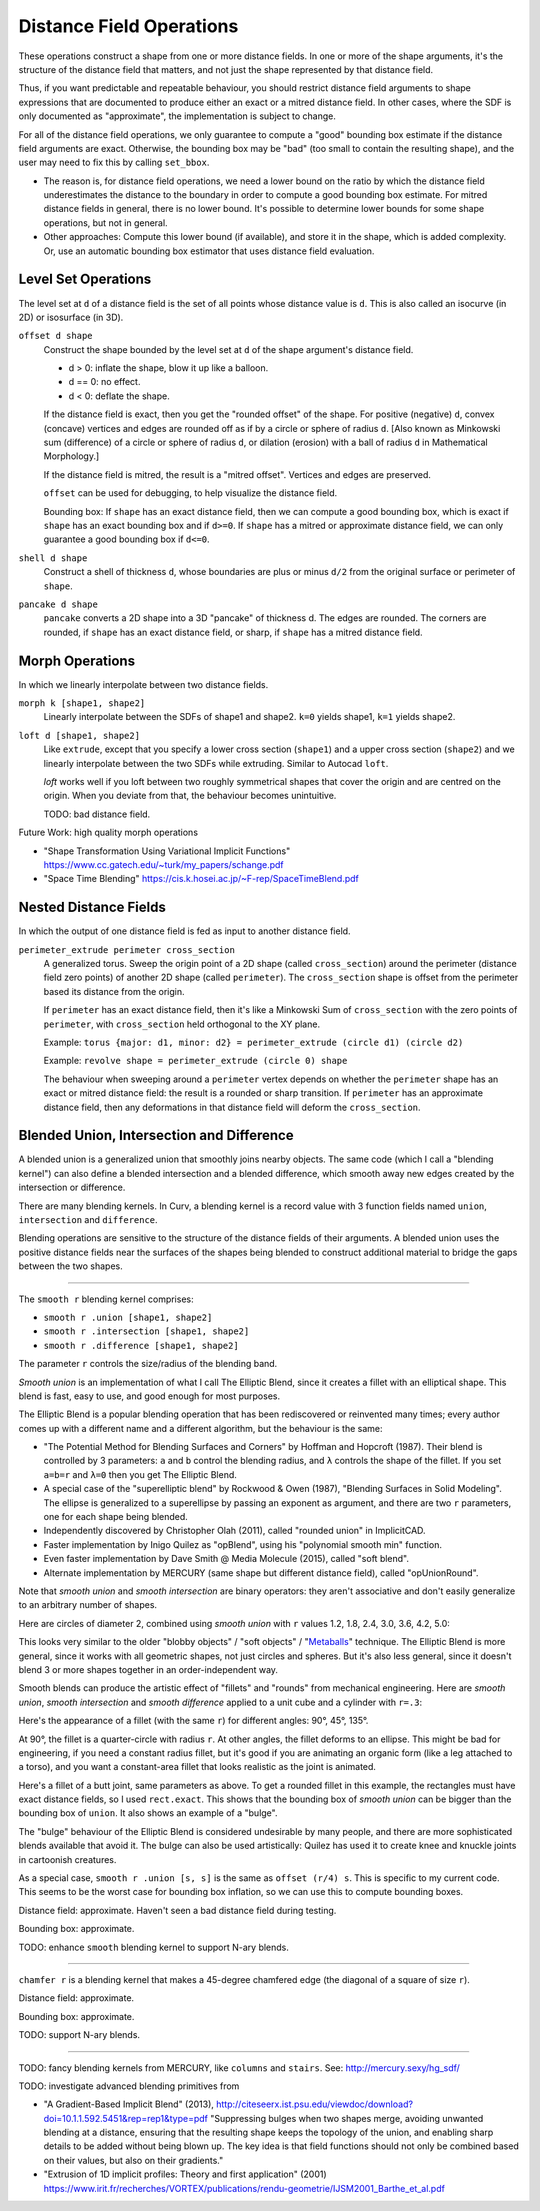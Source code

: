 Distance Field Operations
=========================
These operations construct a shape from one or more distance fields.
In one or more of the shape arguments, it's the structure of the distance field
that matters, and not just the shape represented by that distance field.

Thus, if you want predictable and repeatable behaviour, you should restrict
distance field arguments to shape expressions that are documented to produce
either an exact or a mitred distance field. In other cases, where the SDF is
only documented as "approximate", the implementation is subject to change.

For all of the distance field operations, we only guarantee to compute a "good"
bounding box estimate if the distance field arguments are exact. Otherwise, the
bounding box may be "bad" (too small to contain the resulting shape),
and the user may need to fix this by calling ``set_bbox``.

* The reason is, for distance field operations, we need a lower bound on the
  ratio by which the distance field underestimates the distance to the boundary
  in order to compute a good bounding box estimate.
  For mitred distance fields in general, there is no lower bound. It's possible
  to determine lower bounds for some shape operations, but not in general.
* Other approaches: Compute this lower bound (if available), and store it in the shape,
  which is added complexity. Or, use an automatic bounding box estimator that uses distance field evaluation.
  
Level Set Operations
--------------------
The level set at ``d`` of a distance field is the set of all points whose distance value is ``d``.
This is also called an isocurve (in 2D) or isosurface (in 3D).

``offset d shape``
  Construct the shape bounded by the level set at ``d`` of the shape argument's distance field.
  
  * d > 0: inflate the shape, blow it up like a balloon.
  * d == 0: no effect.
  * d < 0: deflate the shape.
 
  If the distance field is exact, then you get the "rounded offset" of the shape.
  For positive (negative) ``d``,
  convex (concave) vertices and edges are rounded off
  as if by a circle or sphere of radius ``d``.
  [Also known as Minkowski sum (difference) of a circle or sphere of radius ``d``,
  or dilation (erosion) with a ball of radius ``d`` in Mathematical Morphology.]

  If the distance field is mitred, the result is a "mitred offset".
  Vertices and edges are preserved.

  ``offset`` can be used for debugging, to help visualize the distance field.
  
  Bounding box: If ``shape`` has an exact distance field, then we can compute a
  good bounding box, which is exact if ``shape`` has an exact bounding box
  and if ``d>=0``. If ``shape`` has a mitred or approximate distance field,
  we can only guarantee a good bounding box if ``d<=0``.

``shell d shape``
  Construct a shell of thickness ``d``,
  whose boundaries are plus or minus ``d/2``
  from the original surface or perimeter of ``shape``.

``pancake d shape``
  ``pancake`` converts a 2D shape into a 3D "pancake" of thickness d.
  The edges are rounded. The corners are rounded, if ``shape`` has an exact
  distance field, or sharp, if ``shape`` has a mitred distance field.

Morph Operations
----------------
In which we linearly interpolate between two distance fields.

``morph k [shape1, shape2]``
  Linearly interpolate between the SDFs of shape1 and shape2.
  ``k=0`` yields shape1, ``k=1`` yields shape2.

``loft d [shape1, shape2]``
  Like ``extrude``, except that you specify a lower cross section (``shape1``)
  and a upper cross section (``shape2``)
  and we linearly interpolate between the two SDFs while extruding.
  Similar to Autocad ``loft``.

  `loft` works well if you loft between two roughly symmetrical shapes
  that cover the origin and are centred on the origin.
  When you deviate from that, the behaviour becomes unintuitive.
  
  TODO: bad distance field.

Future Work: high quality morph operations

* "Shape Transformation Using Variational Implicit Functions"
  https://www.cc.gatech.edu/~turk/my_papers/schange.pdf
* "Space Time Blending"
  https://cis.k.hosei.ac.jp/~F-rep/SpaceTimeBlend.pdf  

Nested Distance Fields
----------------------
In which the output of one distance field is fed as input to another distance field.

``perimeter_extrude perimeter cross_section``
  A generalized torus.
  Sweep the origin point of a 2D shape (called ``cross_section``) 
  around the perimeter (distance field zero points) of another 2D shape
  (called ``perimeter``).
  The ``cross_section`` shape is offset from the perimeter based its distance
  from the origin.

  If ``perimeter`` has an exact distance field, then it's like
  a Minkowski Sum of ``cross_section`` with the zero points
  of ``perimeter``, with ``cross_section`` held orthogonal to the XY plane.

  Example: ``torus {major: d1, minor: d2} = perimeter_extrude (circle d1) (circle d2)``

  Example: ``revolve shape = perimeter_extrude (circle 0) shape``

  The behaviour when sweeping around a ``perimeter`` vertex
  depends on whether the ``perimeter`` shape has an exact or mitred distance
  field: the result is a rounded or sharp transition.
  If ``perimeter`` has an approximate distance field, then any
  deformations in that distance field will deform the ``cross_section``.

Blended Union, Intersection and Difference
------------------------------------------
A blended union is a generalized union that smoothly joins nearby objects.
The same code (which I call a "blending kernel") can also define
a blended intersection and a blended difference, which smooth away
new edges created by the intersection or difference.

There are many blending kernels.
In Curv, a blending kernel is a record value with 3 function fields
named ``union``, ``intersection`` and ``difference``.

Blending operations are sensitive to the
structure of the distance fields of their arguments.
A blended union uses the positive distance fields near the surfaces of the
shapes being blended to construct additional material to bridge the gaps
between the two shapes.

---------

The ``smooth r`` blending kernel comprises:

* ``smooth r .union [shape1, shape2]``
* ``smooth r .intersection [shape1, shape2]``
* ``smooth r .difference [shape1, shape2]``

The parameter ``r`` controls the size/radius of the blending band.

*Smooth union* is an implementation of what I call The Elliptic Blend,
since it creates a fillet with an elliptical shape. This blend is fast,
easy to use, and good enough for most purposes.

The Elliptic Blend is a popular blending operation that has been rediscovered or reinvented
many times; every author comes up with a different name and a different algorithm,
but the behaviour is the same:

* "The Potential Method for Blending Surfaces and Corners" by Hoffman and Hopcroft (1987).
  Their blend is controlled by 3 parameters: ``a`` and ``b`` control the blending radius,
  and ``λ`` controls the shape of the fillet. If you set ``a=b=r`` and ``λ=0``
  then you get The Elliptic Blend.
* A special case of the "superelliptic blend" by Rockwood & Owen (1987),
  "Blending Surfaces in Solid Modeling".
  The ellipse is generalized to a superellipse by passing an exponent as argument,
  and there are two ``r`` parameters, one for each shape being blended.
* Independently discovered by Christopher Olah (2011), called "rounded union" in ImplicitCAD.
* Faster implementation by Inigo Quilez as "opBlend", using his "polynomial smooth min" function.
* Even faster implementation by Dave Smith @ Media Molecule (2015), called "soft blend".
* Alternate implementation by MERCURY (same shape but different distance field), called "opUnionRound".

Note that *smooth union* and *smooth intersection* are binary operators:
they aren't associative and don't easily generalize to an arbitrary number of shapes.

Here are circles of diameter 2, combined using *smooth union* with ``r`` values
1.2, 1.8, 2.4, 3.0, 3.6, 4.2, 5.0:

.. image:: ../images/blend.png

This looks very similar to the older "blobby objects" / "soft objects" / "`Metaballs`_" technique.
The Elliptic Blend is more general, since it works with all geometric shapes, not just circles and spheres.
But it's also less general, since it doesn't blend 3 or more shapes together
in an order-independent way.

.. _`metaballs`: https://en.wikipedia.org/wiki/Metaballs

Smooth blends can produce the artistic effect of "fillets" and "rounds" from mechanical engineering.
Here are *smooth union*, *smooth intersection* and *smooth difference*
applied to a unit cube and a cylinder with ``r=.3``:

.. image:: ../images/smooth_blends.png

Here's the appearance of a fillet (with the same ``r``) for different
angles: 90°, 45°, 135°.

.. image:: ../images/fillet_angles.png

At 90°, the fillet is a quarter-circle with radius ``r``.
At other angles, the fillet deforms to an ellipse.
This might be bad for engineering, if you need a constant radius fillet,
but it's good if you are animating an organic form (like a leg attached to a torso),
and you want a constant-area fillet that looks realistic as the joint is animated.

Here's a fillet of a butt joint, same parameters as above.
To get a rounded fillet in this example, the rectangles must have exact distance fields,
so I used ``rect.exact``. This shows that the bounding box of *smooth union* can be
bigger than the bounding box of ``union``. It also shows an example of a "bulge".

.. image:: ../images/butt_fillet.png

The "bulge" behaviour of the Elliptic Blend is considered undesirable by many people,
and there are more sophisticated blends available that avoid it.
The bulge can also be used artistically: Quilez has used it to create knee and knuckle joints
in cartoonish creatures.

As a special case, ``smooth r .union [s, s]`` is the same as ``offset (r/4) s``.
This is specific to my current code. This seems to be the worst case
for bounding box inflation, so we can use this to compute bounding boxes.

Distance field: approximate. Haven't seen a bad distance field during testing.

Bounding box: approximate.

TODO: enhance ``smooth`` blending kernel to support N-ary blends.

------

``chamfer r`` is a blending kernel that makes a 45-degree chamfered edge (the diagonal of a square of size ``r``).

Distance field: approximate.

Bounding box: approximate.

TODO: support N-ary blends.

------

TODO: fancy blending kernels from MERCURY, like ``columns`` and ``stairs``.
See: http://mercury.sexy/hg_sdf/

TODO: investigate advanced blending primitives from

* "A Gradient-Based Implicit Blend" (2013),
  http://citeseerx.ist.psu.edu/viewdoc/download?doi=10.1.1.592.5451&rep=rep1&type=pdf
  "Suppressing bulges when
  two shapes merge, avoiding unwanted blending at a distance, ensuring that
  the resulting shape keeps the topology of the union, and enabling sharp
  details to be added without being blown up. The key idea is that field functions
  should not only be combined based on their values, but also on their
  gradients."
* "Extrusion of 1D implicit profiles: Theory and first application" (2001)
  https://www.irit.fr/recherches/VORTEX/publications/rendu-geometrie/IJSM2001_Barthe_et_al.pdf
